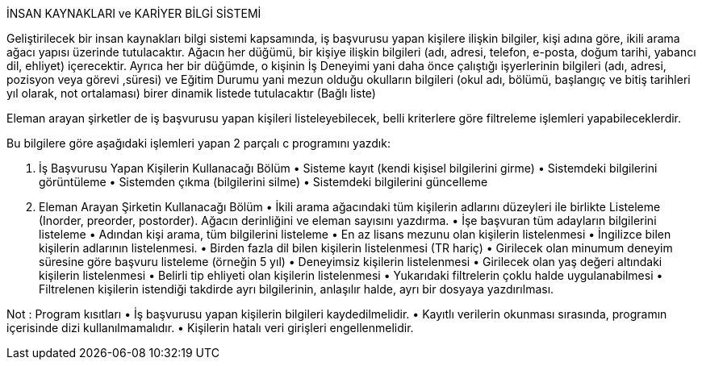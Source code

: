   
İNSAN KAYNAKLARI ve KARİYER BİLGİ SİSTEMİ 
 
Geliştirilecek bir insan kaynakları bilgi sistemi kapsamında, iş başvurusu yapan kişilere ilişkin bilgiler, kişi adına göre, ikili arama ağacı yapısı üzerinde tutulacaktır. Ağacın her düğümü, bir kişiye ilişkin bilgileri (adı, adresi, telefon, e-posta, doğum tarihi, yabancı dil, ehliyet) içerecektir. Ayrıca her bir düğümde, o kişinin İş Deneyimi yani daha önce çalıştığı işyerlerinin bilgileri (adı, adresi, pozisyon veya görevi ,süresi) ve Eğitim Durumu yani mezun olduğu okulların bilgileri (okul adı, bölümü, başlangıç ve bitiş tarihleri yıl olarak, not ortalaması) birer dinamik listede tutulacaktır (Bağlı liste)  
 
Eleman arayan şirketler de iş başvurusu yapan kişileri listeleyebilecek, belli kriterlere göre filtreleme işlemleri yapabileceklerdir.  
 
Bu bilgilere göre aşağıdaki işlemleri yapan 2 parçalı c programını yazdık: 
 
1. İş Başvurusu Yapan Kişilerin Kullanacağı Bölüm • Sisteme kayıt (kendi kişisel bilgilerini girme) • Sistemdeki bilgilerini görüntüleme • Sistemden çıkma (bilgilerini silme) • Sistemdeki bilgilerini güncelleme 
 
2. Eleman Arayan Şirketin Kullanacağı Bölüm • İkili arama ağacındaki tüm kişilerin adlarını düzeyleri ile birlikte Listeleme (Inorder, preorder, postorder). Ağacın derinliğini ve eleman sayısını yazdırma.   • İşe başvuran tüm adayların bilgilerini listeleme • Adından kişi arama, tüm bilgilerini listeleme • En az lisans mezunu olan kişilerin listelenmesi • İngilizce bilen kişilerin adlarının listelenmesi.  • Birden fazla dil bilen kişilerin listelenmesi (TR hariç) • Girilecek olan minumum deneyim süresine göre başvuru listeleme (örneğin 5 yıl) • Deneyimsiz kişilerin listelenmesi • Girilecek olan yaş değeri altındaki kişilerin listelenmesi • Belirli tip ehliyeti olan kişilerin listelenmesi • Yukarıdaki filtrelerin çoklu halde uygulanabilmesi • Filtrelenen kişilerin istendiği takdirde ayrı bilgilerinin, anlaşılır halde, ayrı bir dosyaya yazdırılması. 
 
 
Not : Program kısıtları  • İş başvurusu yapan kişilerin bilgileri kaydedilmelidir. • Kayıtlı verilerin okunması sırasında, programın içerisinde dizi kullanılmamalıdır.  • Kişilerin hatalı veri girişleri engellenmelidir.
